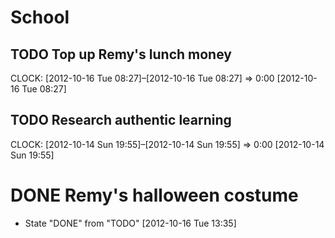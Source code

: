 #+FILETAGS: REMY
* School
** TODO Top up Remy's lunch money
  CLOCK: [2012-10-16 Tue 08:27]--[2012-10-16 Tue 08:27] =>  0:00
[2012-10-16 Tue 08:27]
** TODO Research authentic learning
  CLOCK: [2012-10-14 Sun 19:55]--[2012-10-14 Sun 19:55] =>  0:00
[2012-10-14 Sun 19:55]
* DONE Remy's halloween costume
  - State "DONE"       from "TODO"       [2012-10-16 Tue 13:35]
